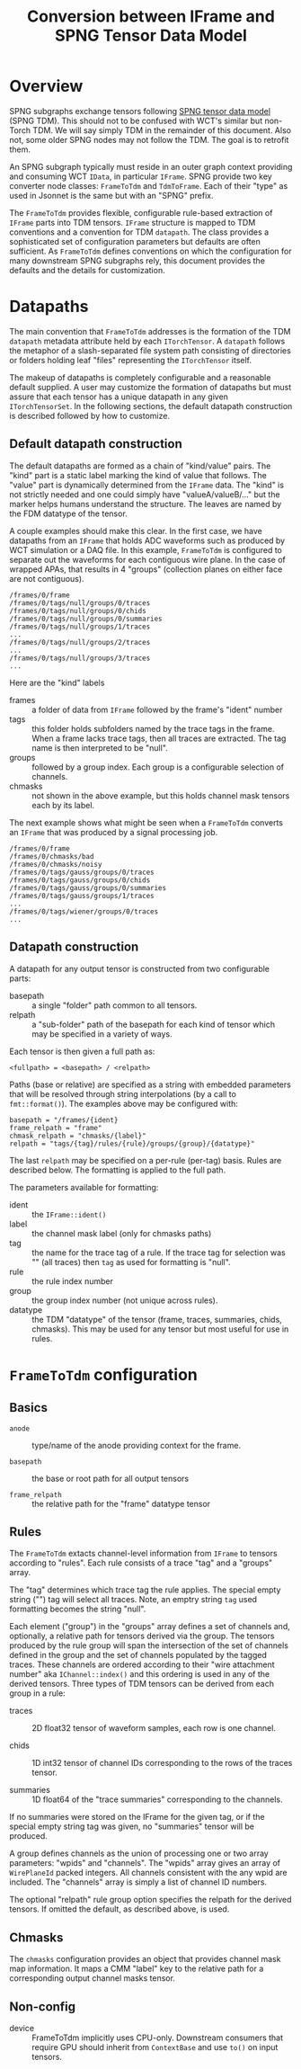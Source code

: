 #+title: Conversion between IFrame and SPNG Tensor Data Model

* Overview

SPNG subgraphs exchange tensors following [[file:datamodel.org][SPNG tensor data model]] (SPNG TDM).
This should not to be confused with WCT's similar but non-Torch TDM.  We will
say simply TDM in the remainder of this document.  Also not, some older SPNG
nodes may not follow the TDM.  The goal is to retrofit them.

An SPNG subgraph typically must reside in an outer graph context providing and
consuming WCT ~IData~, in particular ~IFrame~.  SPNG provide two key converter node
classes: ~FrameToTdm~ and ~TdmToFrame~.  Each of their "type" as used in Jsonnet is
the same but with an "SPNG" prefix.

The ~FrameToTdm~ provides flexible, configurable rule-based extraction of ~IFrame~
parts into TDM tensors.  ~IFrame~ structure is mapped to TDM conventions and a
convention for TDM ~datapath~.  The class provides a sophisticated set of
configuration parameters but defaults are often sufficient.  As ~FrameToTdm~
defines conventions on which the configuration for many downstream SPNG
subgraphs rely, this document provides the defaults and the details for
customization.

* Datapaths

The main convention that ~FrameToTdm~ addresses is the formation of the TDM
~datapath~ metadata attribute held by each ~ITorchTensor~.  A ~datapath~ follows the
metaphor of a slash-separated file system path consisting of directories or
folders holding leaf "files" representing the ~ITorchTensor~ itself.

The makeup of datapaths is completely configurable and a reasonable default
supplied.  A user may customize the formation of datapaths but must assure that
each tensor has a unique datapath in any given ~ITorchTensorSet~.  In the
following sections, the default datapath construction is described followed by
how to customize.

** Default datapath construction

The default datapaths are formed as a chain of "kind/value" pairs.  The "kind"
part is a static label marking the kind of value that follows.  The "value" part
is dynamically determined from the ~IFrame~ data.  The "kind" is not strictly
needed and one could simply have "valueA/valueB/..." but the marker helps humans
understand the structure.  The leaves are named by the FDM datatype of the
tensor.

A couple examples should make this clear.  In the first case, we have datapaths
from an ~IFrame~ that holds ADC waveforms such as produced by WCT simulation or a
DAQ file.  In this example, ~FrameToTdm~ is configured to separate out the
waveforms for each contiguous wire plane.  In the case of wrapped APAs, that
results in 4 "groups" (collection planes on either face are not contiguous).

#+begin_example
/frames/0/frame
/frames/0/tags/null/groups/0/traces
/frames/0/tags/null/groups/0/chids
/frames/0/tags/null/groups/0/summaries
/frames/0/tags/null/groups/1/traces
...
/frames/0/tags/null/groups/2/traces
...
/frames/0/tags/null/groups/3/traces
...
#+end_example

Here are the "kind" labels

- frames :: a folder of data from ~IFrame~ followed by the frame's "ident" number
- tags :: this folder holds subfolders named by the trace tags in the frame.  When a frame lacks trace tags, then all traces are extracted.  The tag name is then interpreted to be "null".
- groups :: followed by a group index.  Each group is a configurable selection of channels.
- chmasks :: not shown in the above example, but this holds channel mask tensors each by its label.
  
The next example shows what might be seen when a ~FrameToTdm~ converts an ~IFrame~
that was produced by a signal processing job.

#+begin_example
/frames/0/frame
/frames/0/chmasks/bad
/frames/0/chmasks/noisy
/frames/0/tags/gauss/groups/0/traces
/frames/0/tags/gauss/groups/0/chids
/frames/0/tags/gauss/groups/0/summaries
/frames/0/tags/gauss/groups/1/traces
...
/frames/0/tags/wiener/groups/0/traces
...
#+end_example

** Datapath construction

A datapath for any output tensor is constructed from two configurable parts:

- basepath :: a single "folder" path common to all tensors.
- relpath :: a "sub-folder" path of the basepath for each kind of tensor which may be specified in a variety of ways.
Each tensor is then given a full path as:
#+begin_example
 <fullpath> = <basepath> / <relpath>
#+end_example

Paths (base or relative) are specified as a string with embedded parameters that
will be resolved through string interpolations (by a call to ~fmt::format()~).
The examples above may be configured with:

#+begin_example
 basepath = "/frames/{ident}
 frame_relpath = "frame"
 chmask_relpath = "chmasks/{label}"
 relpath = "tags/{tag}/rules/{rule}/groups/{group}/{datatype}"
#+end_example
The last ~relpath~ may be specified on a per-rule (per-tag) basis.  Rules are
described below.  The formatting is applied to the full path.

The parameters available for formatting:

- ident :: the ~IFrame::ident()~
- label :: the channel mask label (only for chmasks paths)
- tag :: the name for the trace tag of a rule.  If the trace tag for selection was "" (all traces) then ~tag~ as used for formatting is "null".
- rule :: the rule index number
- group :: the group index number (not unique across rules).
- datatype :: the TDM "datatype" of the tensor (frame, traces, summaries, chids, chmasks).  This may be used for any tensor but most useful for use in rules.


* ~FrameToTdm~ configuration

** Basics

- ~anode~ :: type/name of the anode providing context for the frame.
  
- ~basepath~ :: the base or root path for all output tensors

- ~frame_relpath~ :: the relative path for the "frame" datatype tensor

** Rules

The ~FrameToTdm~ extacts channel-level information from ~IFrame~ to tensors
according to "rules".  Each rule consists of a trace "tag" and a "groups" array.

The "tag" determines which trace tag the rule applies.  The special empty string
("") tag will select all traces.  Note, an emptry string ~tag~ used formatting
becomes the string "null".

Each element ("group") in the "groups" array defines a set of channels and,
optionally, a relative path for tensors derived via the group.  The tensors
produced by the rule group will span the intersection of the set of channels
defined in the group and the set of channels populated by the tagged traces.
These channels are ordered according to their "wire attachment number" aka
~IChannel::index()~ and this ordering is used in any of the derived tensors.
Three types of TDM tensors can be derived from each group in a rule:

- traces :: 2D float32 tensor of waveform samples, each row is one channel.

- chids :: 1D int32 tensor of channel IDs corresponding to the rows of the traces tensor.

- summaries :: 1D float64 of the "trace summaries" corresponding to the channels.

If no summaries were stored on the IFrame for the given tag, or if the special
empty string tag was given, no "summaries" tensor will be produced.

A group defines channels as the union of processing one or two array parameters:
"wpids" and "channels".  The "wpids" array gives an array of ~WirePlaneId~ packed
integers.  All channels consistent with the any wpid are included.  The
"channels" array is simply a list of channel ID numbers.

The optional "relpath" rule group option specifies the relpath for the derived
tensors.  If omitted the default, as described above, is used.

** Chmasks

The ~chmasks~ configuration provides an object that provides channel mask map
information.  It maps a CMM "label" key to the relative path for a corresponding
output channel masks tensor.

** Non-config

- device :: FrameToTdm implicitly uses CPU-only.  Downstream consumers that
  require GPU should inherit from ~ContextBase~ and use ~to()~ on input tensors.
